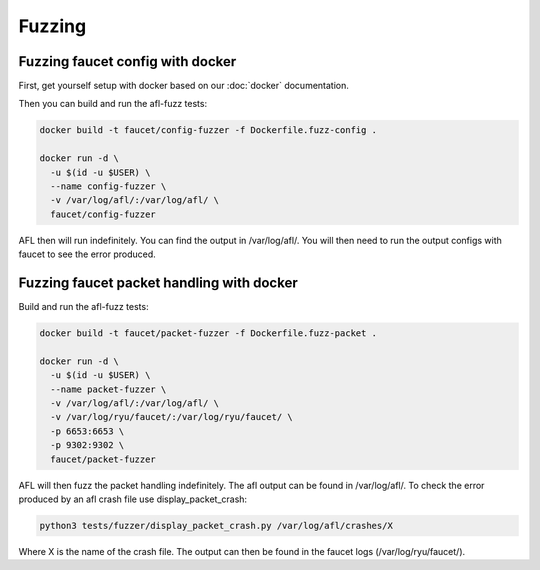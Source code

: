Fuzzing
=======

Fuzzing faucet config with docker
---------------------------------

First, get yourself setup with docker based on our :doc:`docker` documentation.

Then you can build and run the afl-fuzz tests:

.. code:: console

  docker build -t faucet/config-fuzzer -f Dockerfile.fuzz-config .

  docker run -d \
    -u $(id -u $USER) \
    --name config-fuzzer \
    -v /var/log/afl/:/var/log/afl/ \
    faucet/config-fuzzer

AFL then will run indefinitely. You can find the output in /var/log/afl/.
You will then need to run the output configs with faucet to see the error produced.

Fuzzing faucet packet handling with docker
------------------------------------------

Build and run the afl-fuzz tests:

.. code:: console

  docker build -t faucet/packet-fuzzer -f Dockerfile.fuzz-packet .

  docker run -d \
    -u $(id -u $USER) \
    --name packet-fuzzer \
    -v /var/log/afl/:/var/log/afl/ \
    -v /var/log/ryu/faucet/:/var/log/ryu/faucet/ \
    -p 6653:6653 \
    -p 9302:9302 \
    faucet/packet-fuzzer

AFL will then fuzz the packet handling indefinitely. The afl output can be found in /var/log/afl/.
To check the error produced by an afl crash file use display_packet_crash:

.. code:: console

  python3 tests/fuzzer/display_packet_crash.py /var/log/afl/crashes/X

Where X is the name of the crash file. The output can then be found in the faucet logs (/var/log/ryu/faucet/).